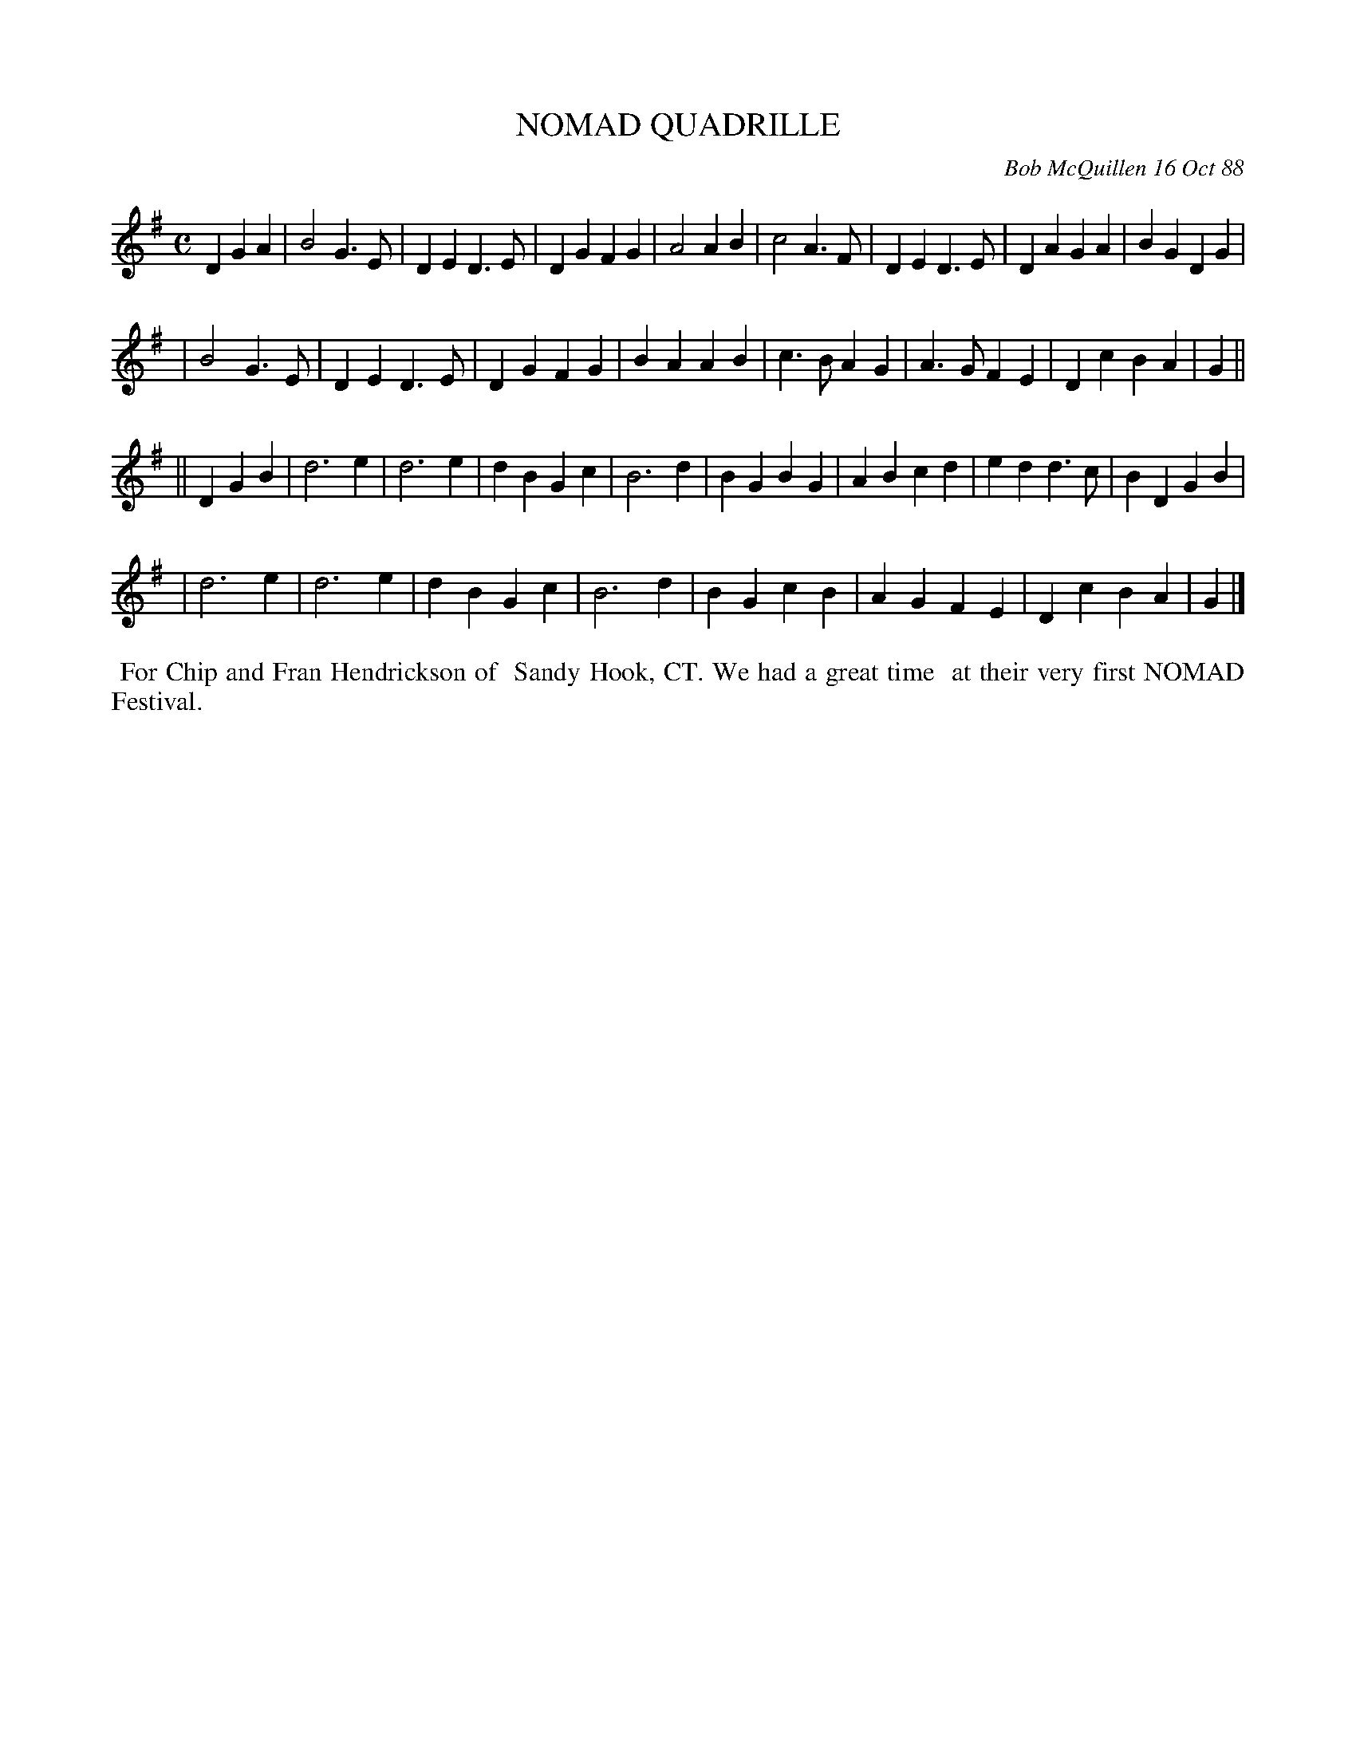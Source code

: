 X: 07086
T: NOMAD QUADRILLE
C: Bob McQuillen 16 Oct 88
B: Bob's Note Book 7 #88
%R: march
Z: 2021 John Chambers <jc:trillian.mit.edu>
M: C
L: 1/4
K: G
DGA \
| B2G>E | DED>E | DGFG | A2AB | c2A>F | DED>E | DAGA | BGDG |
| B2G>E | DED>E | DGFG | BAAB | c>BAG | A>GFE | DcBA | G ||
|| DGB \
| d3e | d3e | dBGc | B3d | BGBG | ABcd | edd>c | BDGB |
| d3e | d3e | dBGc | B3d | BGcB | AGFE | DcBA  | G |]
%%begintext align
%% For Chip and Fran Hendrickson of
%% Sandy Hook, CT. We had a great time
%% at their very first NOMAD Festival.
%%endtext
